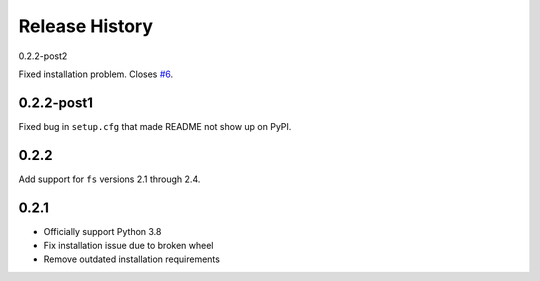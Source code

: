 Release History
===============

0.2.2-post2

Fixed installation problem. Closes `#6 <https://github.com/PyFilesystem/fs.dropboxfs/issues/6>`_.

0.2.2-post1
-----------

Fixed bug in ``setup.cfg`` that made README not show up on PyPI.

0.2.2
-----

Add support for ``fs`` versions 2.1 through 2.4.

0.2.1
-----

* Officially support Python 3.8
* Fix installation issue due to broken wheel
* Remove outdated installation requirements
